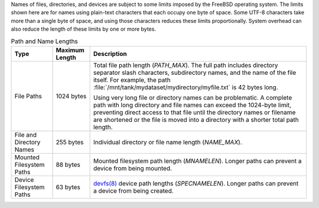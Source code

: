 
Names of files, directories, and devices are subject to some limits
imposed by the FreeBSD operating system. The limits shown here are for
names using plain-text characters that each occupy one byte of space.
Some UTF-8 characters take more than a single byte of space, and using
those characters reduces these limits proportionally. System overhead
can also reduce the length of these limits by one or more bytes.


.. tabularcolumns:: |>{\RaggedRight}p{\dimexpr 0.25\linewidth-2\tabcolsep}
                    |>{\RaggedRight}p{\dimexpr 0.12\linewidth-2\tabcolsep}
                    |>{\RaggedRight}p{\dimexpr 0.63\linewidth-2\tabcolsep}|

.. _path_and_name_lengths_tab:

.. table:: Path and Name Lengths
   :class: longtable

   +---------------------+----------------+------------------------------------------------------------------------+
   | Type                | Maximum Length | Description                                                            |
   +=====================+================+========================================================================+
   | File Paths          | 1024 bytes     | Total file path length (*PATH_MAX*). The full path includes directory  |
   |                     |                | separator slash characters, subdirectory names, and the name of the    |
   |                     |                | file itself. For example, the path                                     |
   |                     |                | :file:`/mnt/tank/mydataset/mydirectory/myfile.txt` is 42 bytes long.   |
   |                     |                |                                                                        |
   |                     |                | Using very long file or directory names can be problematic. A complete |
   |                     |                | path with long directory and file names can exceed the 1024-byte       |
   |                     |                | limit, preventing direct access to that file until the directory names |
   |                     |                | or filename are shortened or the file is moved into a directory with a |
   |                     |                | shorter total path length.                                             |
   +---------------------+----------------+------------------------------------------------------------------------+
   | File and Directory  | 255 bytes      | Individual directory or file name length (*NAME_MAX*).                 |
   | Names               |                |                                                                        |
   +---------------------+----------------+------------------------------------------------------------------------+
   | Mounted Filesystem  | 88 bytes       | Mounted filesystem path length (*MNAMELEN*). Longer paths can prevent  |
   | Paths               |                | a device from being mounted.                                           |
   +---------------------+----------------+------------------------------------------------------------------------+
   | Device Filesystem   | 63 bytes       | `devfs(8)                                                              |
   | Paths               |                | <https://www.freebsd.org/cgi/man.cgi?query=devfs&sektion=8>`__ device  |
   |                     |                | path lengths (*SPECNAMELEN*). Longer paths can prevent a device from   |
   |                     |                | being created.                                                         |
   +---------------------+----------------+------------------------------------------------------------------------+

